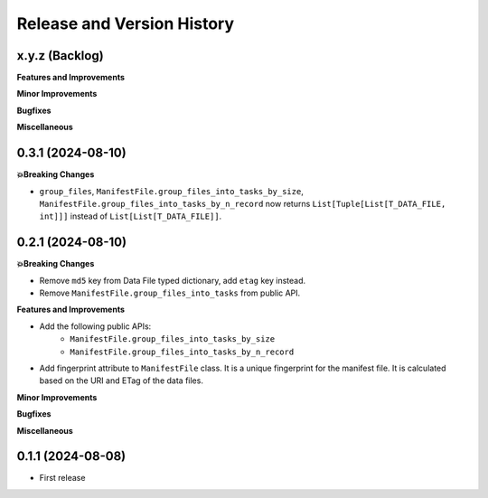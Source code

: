 .. _release_history:

Release and Version History
==============================================================================


x.y.z (Backlog)
~~~~~~~~~~~~~~~~~~~~~~~~~~~~~~~~~~~~~~~~~~~~~~~~~~~~~~~~~~~~~~~~~~~~~~~~~~~~~~
**Features and Improvements**

**Minor Improvements**

**Bugfixes**

**Miscellaneous**


0.3.1 (2024-08-10)
~~~~~~~~~~~~~~~~~~~~~~~~~~~~~~~~~~~~~~~~~~~~~~~~~~~~~~~~~~~~~~~~~~~~~~~~~~~~~~
**💥Breaking Changes**

- ``group_files``, ``ManifestFile.group_files_into_tasks_by_size``, ``ManifestFile.group_files_into_tasks_by_n_record`` now returns ``List[Tuple[List[T_DATA_FILE, int]]]`` instead of ``List[List[T_DATA_FILE]]``.


0.2.1 (2024-08-10)
~~~~~~~~~~~~~~~~~~~~~~~~~~~~~~~~~~~~~~~~~~~~~~~~~~~~~~~~~~~~~~~~~~~~~~~~~~~~~~
**💥Breaking Changes**

- Remove ``md5`` key from Data File typed dictionary, add ``etag`` key instead.
- Remove ``ManifestFile.group_files_into_tasks`` from public API.


**Features and Improvements**

- Add the following public APIs:
    - ``ManifestFile.group_files_into_tasks_by_size``
    - ``ManifestFile.group_files_into_tasks_by_n_record``
- Add fingerprint attribute to ``ManifestFile`` class. It is a unique fingerprint for the manifest file. It is calculated based on the URI and ETag of the data files.


**Minor Improvements**

**Bugfixes**

**Miscellaneous**


0.1.1 (2024-08-08)
~~~~~~~~~~~~~~~~~~~~~~~~~~~~~~~~~~~~~~~~~~~~~~~~~~~~~~~~~~~~~~~~~~~~~~~~~~~~~~
- First release
